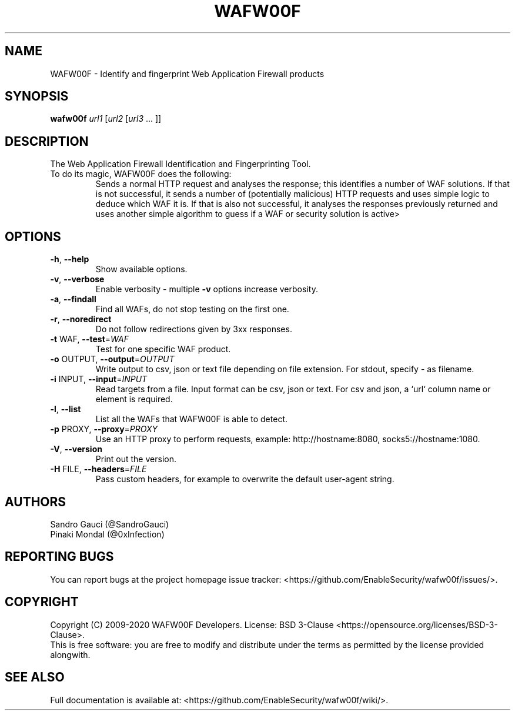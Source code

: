 .TH WAFW00F "8" "October 2020" "wafw00f " "User Commands"
.SH NAME
WAFW00F \- Identify and fingerprint Web Application Firewall products
.SH SYNOPSIS
.B wafw00f \fI\,url1 \/\fR[\fI\,url2 \/\fR[\fI\,url3 \/\fR... ]]
.SH DESCRIPTION
.TP
The Web Application Firewall Identification and Fingerprinting Tool.
.TP
.TP
To do its magic, WAFW00F does the following:
Sends a normal HTTP request and analyses the response; this identifies a number of WAF solutions.
If that is not successful, it sends a number of (potentially malicious) HTTP requests and uses simple logic to deduce which WAF it is.
If that is also not successful, it analyses the responses previously returned and uses another simple algorithm to guess if a WAF or security solution is active>
.SH OPTIONS
.TP
\fB\-h\fR, \fB\-\-help\fR
Show available options.
.TP
\fB\-v\fR, \fB\-\-verbose\fR
Enable verbosity \- multiple \fB\-v\fR options increase verbosity.
.TP
\fB\-a\fR, \fB\-\-findall\fR
Find all WAFs, do not stop testing on the first one.
.TP
\fB\-r\fR, \fB\-\-noredirect\fR
Do not follow redirections given by 3xx responses.
.TP
\fB\-t\fR WAF, \fB\-\-test\fR=\fI\,WAF\/\fR
Test for one specific WAF product.
.TP
\fB\-o\fR OUTPUT, \fB\-\-output\fR=\fI\,OUTPUT\/\fR
Write output to csv, json or text file depending on file extension. For stdout, specify - as filename.
.TP
\fB\-i\fR INPUT, \fB\-\-input\fR=\fI\,INPUT\/\fR
Read targets from a file. Input format can be csv, json or text. For csv and json, a `url` column name or element is required.
.TP
\fB\-l\fR, \fB\-\-list\fR
List all the WAFs that WAFW00F is able to detect.
.TP
\fB\-p\fR PROXY, \fB\-\-proxy\fR=\fI\,PROXY\/\fR
Use an HTTP proxy to perform requests, example: http://hostname:8080, socks5://hostname:1080.
.TP
\fB\-V\fR, \fB\-\-version\fR
Print out the version.
.TP
\fB\-H\fR FILE, \fB\-\-headers\fR=\fI\,FILE\/\fR
Pass custom headers, for example to overwrite the default user\-agent string.
.SH AUTHORS
Sandro Gauci (@SandroGauci)
.br
Pinaki Mondal (@0xInfection)
.SH REPORTING BUGS
You can report bugs at the project homepage issue tracker: <https://github.com/EnableSecurity/wafw00f/issues/>.
.SH COPYRIGHT
Copyright (C) 2009-2020 WAFW00F Developers. License: BSD 3-Clause <https://opensource.org/licenses/BSD-3-Clause>.
.br
This is free software: you are free to modify and distribute under the terms as permitted by the license provided alongwith.
.SH SEE ALSO
Full documentation is available at: <https://github.com/EnableSecurity/wafw00f/wiki/>.
.PP
